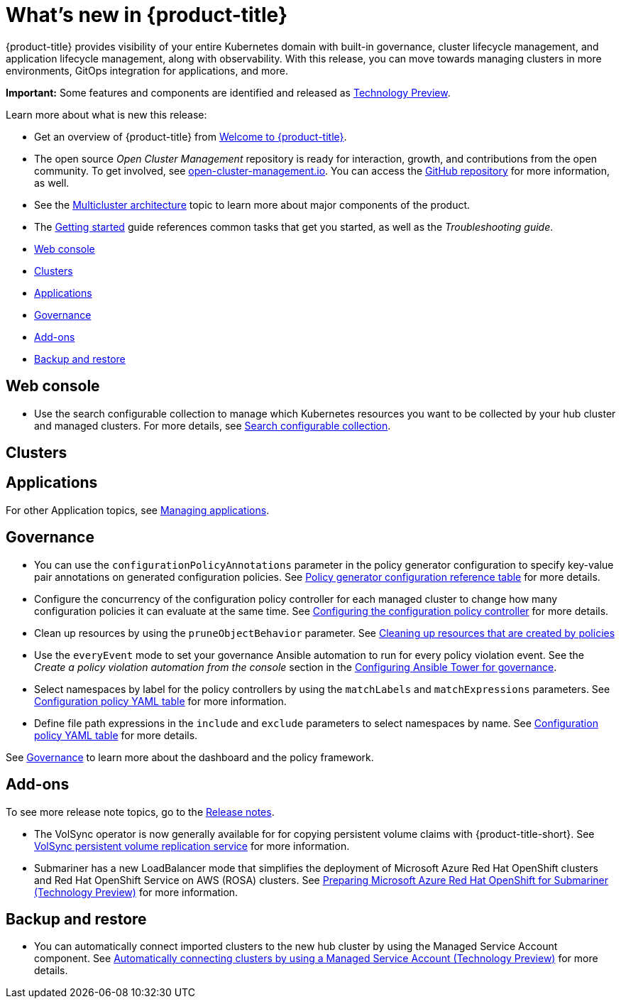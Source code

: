 [#whats-new]
= What's new in {product-title}

{product-title} provides visibility of your entire Kubernetes domain with built-in governance, cluster lifecycle management, and application lifecycle management, along with observability. With this release, you can move towards managing clusters in more environments, GitOps integration for applications, and more. 

**Important:** Some features and components are identified and released as link:https://access.redhat.com/support/offerings/techpreview[Technology Preview].

Learn more about what is new this release:

* Get an overview of {product-title} from link:../about/welcome.adoc#welcome-to-red-hat-advanced-cluster-management-for-kubernetes[Welcome to {product-title}].

* The open source _Open Cluster Management_ repository is ready for interaction, growth, and contributions from the open community. To get involved, see https://open-cluster-management.io/[open-cluster-management.io]. You can access the https://github.com/open-cluster-management-io[GitHub repository] for more information, as well.

* See the link:../about/architecture.adoc#multicluster-architecture[Multicluster architecture] topic to learn more about major components of the product.

* The link:../about/quick_start.adoc#getting-started[Getting started] guide references common tasks that get you started, as well as the _Troubleshooting guide_.

* <<web-console-whats-new,Web console>>
* <<cluster-whats-new,Clusters>>
* <<application-whats-new,Applications>>
* <<governance-whats-new,Governance>>
* <<add-on-whats-new,Add-ons>>
* <<dr4hub-whats-new,Backup and restore>>

[#web-console-whats-new]
== Web console
//stand alone console went away

* Use the search configurable collection to manage which Kubernetes resources you want to be collected by your hub cluster and managed clusters. For more details, see link:../observability/search.adoc#search-configurable-collection[Search configurable collection].

[#cluster-whats-new]
== Clusters
//MCE

 
[#application-whats-new]
== Applications



For other Application topics, see link:../applications/app_management_overview.adoc#managing-applications[Managing applications].

[#governance-whats-new]
== Governance

* You can use the `configurationPolicyAnnotations` parameter in the policy generator configuration to specify key-value pair annotations on generated configuration policies. See link:../governance/policy_generator.adoc#policy-gen-yaml-table[Policy generator configuration reference table] for more details.

* Configure the concurrency of the configuration policy controller for each managed cluster to change how many configuration policies it can evaluate at the same time. See link:../governance/config_policy_ctrl.adoc#configuring-the-configuration-policy-controller[Configuring the configuration policy controller] for more details.

* Clean up resources by using the `pruneObjectBehavior` parameter. See link:../governance/create_policy.adoc#cleaning-up-resources-from-policies[Cleaning up resources that are created by policies]

* Use the `everyEvent` mode to set your governance Ansible automation to run for every policy violation event. See the _Create a policy violation automation from the console_ section in the link:../governance/ansible_grc.adoc#create-a-policy-violation-auto-console[Configuring Ansible Tower for governance].

* Select namespaces by label for the policy controllers by using the `matchLabels` and `matchExpressions` parameters. See link:../governance/config_policy_ctrl.adoc#configuration-policy-yaml-table[Configuration policy YAML table] for more information.

* Define file path expressions in the `include` and `exclude` parameters to select namespaces by name. See link:../governance/config_policy_ctrl.adoc#configuration-policy-yaml-table[Configuration policy YAML table] for more details.

See link:../governance/grc_intro.adoc#governance[Governance] to learn more about the dashboard and the policy framework.

[#add-on-whats-new]
== Add-ons

To see more release note topics, go to the xref:../release_notes/release_notes.adoc#red-hat-advanced-cluster-management-for-kubernetes-release-notes[Release notes].

* The VolSync operator is now generally available for for copying persistent volume claims with {product-title-short}. See link:../add-ons/volsync/volsync.adoc#volsync[VolSync persistent volume replication service] for more information. 

* Submariner has a new LoadBalancer mode that simplifies the deployment of Microsoft Azure Red Hat OpenShift clusters and Red Hat OpenShift Service on AWS (ROSA) clusters. See link:../add-ons/submariner/submariner_prepare_hosts.adoc#preparing-aro[Preparing Microsoft Azure Red Hat OpenShift for Submariner (Technology Preview)] for more information. 

[#dr4hub-whats-new]
== Backup and restore

* You can automatically connect imported clusters to the new hub cluster by using the Managed Service Account component. See link:../backup_restore/manage_backup_restore.adoc#auto-connect-clusters-msa[Automatically connecting clusters by using a Managed Service Account (Technology Preview)] for more details.
